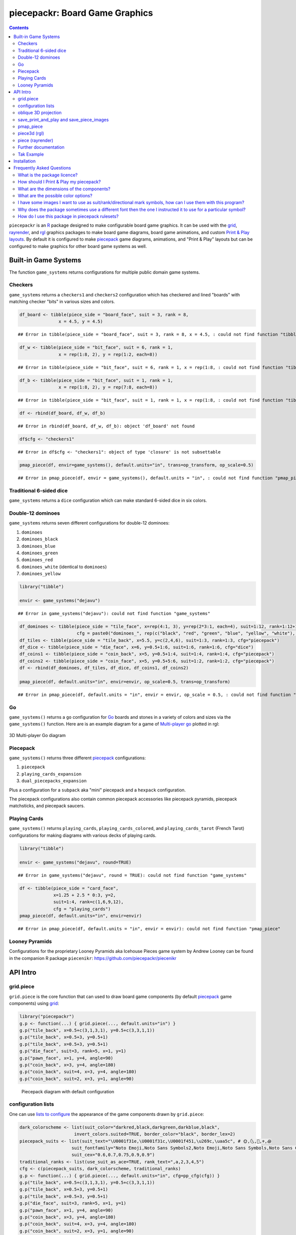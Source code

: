 piecepackr: Board Game Graphics
===============================

.. image:: https://www.r-pkg.org/badges/version/piecepackr
    :target: https://cran.r-project.org/package=piecepackr
    :alt: CRAN Status Badge

.. image:: https://travis-ci.org/piecepackr/piecepackr.png?branch=master
    :target: https://travis-ci.org/piecepackr/piecepackr
    :alt: Build Status

.. image:: https://ci.appveyor.com/api/projects/status/github/piecepackr/piecepackr?branch=master&svg=true 
    :target: https://ci.appveyor.com/project/piecepackr/piecepackr
    :alt: AppVeyor Build Status

.. image:: https://img.shields.io/codecov/c/github/piecepackr/piecepackr/master.svg
    :target: https://codecov.io/github/piecepackr/piecepackr?branch=master
    :alt: Coverage Status

.. image:: https://www.repostatus.org/badges/latest/active.svg
   :alt: Project Status: Active – The project has reached a stable, usable state and is being actively developed.
   :target: https://www.repostatus.org/#active

.. _hexpack: http://www.ludism.org/ppwiki/HexPack

.. _piecepack: http://www.ludism.org/ppwiki/HomePage

.. _grid: https://www.rdocumentation.org/packages/grid

.. _rayrender: https://www.rayrender.net/

.. _rgl: https://www.rdocumentation.org/packages/rgl

.. _R: https://www.r-project.org/

.. _Print & Play layouts: https://trevorldavis.com/piecepackr/pages/print-and-play-pdfs.html

.. _man pages: https://trevorldavis.com/R/piecepackr/reference/index.html

.. _oblique projection: https://trevorldavis.com/piecepackr/3d-projections.html

.. _Tak: https://en.wikipedia.org/wiki/Tak_(game)

.. contents::



``piecepackr`` is an R_ package designed to make configurable board game graphics.  It can be used with the grid_, rayrender_, and rgl_ graphics packages to make board game diagrams, board game animations, and custom `Print & Play layouts`_.    By default it is configured to make piecepack_ game diagrams, animations, and "Print & Play" layouts but can be configured to make graphics for other board game systems as well.

Built-in Game Systems
---------------------

The function ``game_systems`` returns configurations for multiple public domain game systems.

Checkers
~~~~~~~~

``game_systems`` returns a ``checkers1`` and ``checkers2`` configuration which has checkered and lined "boards" with matching checker "bits" in various sizes and colors.


.. sourcecode:: r
    

    df_board <- tibble(piece_side = "board_face", suit = 3, rank = 8,
                   x = 4.5, y = 4.5)


::

    ## Error in tibble(piece_side = "board_face", suit = 3, rank = 8, x = 4.5, : could not find function "tibble"


.. sourcecode:: r
    

    df_w <- tibble(piece_side = "bit_face", suit = 6, rank = 1,
                   x = rep(1:8, 2), y = rep(1:2, each=8))


::

    ## Error in tibble(piece_side = "bit_face", suit = 6, rank = 1, x = rep(1:8, : could not find function "tibble"


.. sourcecode:: r
    

    df_b <- tibble(piece_side = "bit_face", suit = 1, rank = 1,
                   x = rep(1:8, 2), y = rep(7:8, each=8))


::

    ## Error in tibble(piece_side = "bit_face", suit = 1, rank = 1, x = rep(1:8, : could not find function "tibble"


.. sourcecode:: r
    

    df <- rbind(df_board, df_w, df_b)


::

    ## Error in rbind(df_board, df_w, df_b): object 'df_board' not found


.. sourcecode:: r
    

    df$cfg <- "checkers1"


::

    ## Error in df$cfg <- "checkers1": object of type 'closure' is not subsettable


.. sourcecode:: r
    

    pmap_piece(df, envir=game_systems(), default.units="in", trans=op_transform, op_scale=0.5)


::

    ## Error in pmap_piece(df, envir = game_systems(), default.units = "in", : could not find function "pmap_piece"



Traditional 6-sided dice
~~~~~~~~~~~~~~~~~~~~~~~~

``game_systems`` returns a ``dice`` configuration which can make standard 6-sided dice in six colors.

Double-12 dominoes
~~~~~~~~~~~~~~~~~~

``game_systems`` returns seven different configurations for double-12 dominoes:

1) ``dominoes``
2) ``dominoes_black``
3) ``dominoes_blue``
4) ``dominoes_green``
5) ``dominoes_red``
6) ``dominoes_white`` (identical to ``dominoes``)
7) ``dominoes_yellow``


.. sourcecode:: r
    

    library("tibble")
    
    envir <- game_systems("dejavu")


::

    ## Error in game_systems("dejavu"): could not find function "game_systems"


.. sourcecode:: r
    

    df_dominoes <- tibble(piece_side = "tile_face", x=rep(4:1, 3), y=rep(2*3:1, each=4), suit=1:12, rank=1:12+1,
                          cfg = paste0("dominoes_", rep(c("black", "red", "green", "blue", "yellow", "white"), 2)))
    df_tiles <- tibble(piece_side = "tile_back", x=5.5, y=c(2,4,6), suit=1:3, rank=1:3, cfg="piecepack")
    df_dice <- tibble(piece_side = "die_face", x=6, y=0.5+1:6, suit=1:6, rank=1:6, cfg="dice")
    df_coins1 <- tibble(piece_side = "coin_back", x=5, y=0.5+1:4, suit=1:4, rank=1:4, cfg="piecepack")
    df_coins2 <- tibble(piece_side = "coin_face", x=5, y=0.5+5:6, suit=1:2, rank=1:2, cfg="piecepack")
    df <- rbind(df_dominoes, df_tiles, df_dice, df_coins1, df_coins2)
    
    pmap_piece(df, default.units="in", envir=envir, op_scale=0.5, trans=op_transform)


::

    ## Error in pmap_piece(df, default.units = "in", envir = envir, op_scale = 0.5, : could not find function "pmap_piece"



Go
~~

``game_systems()`` returns a ``go`` configuration for `Go <https://en.wikipedia.org/wiki/Go_(game)>`_ boards and stones in a variety of colors and sizes via the ``game_systems()`` function.  Here are is an example diagram for a game of `Multi-player go <https://en.wikipedia.org/wiki/Go_variants#Multi-player_Go>`_ plotted in rgl: 


.. figure:: man/figures/README-go.png
    :alt: 3D Multi-player Go diagram
    :align: center
    :width: 80%

    3D Multi-player Go diagram


Piecepack
~~~~~~~~~

``game_systems()`` returns three different piecepack_ configurations:

1) ``piecepack``
2) ``playing_cards_expansion``
3) ``dual_piecepacks_expansion``

Plus a configuration for a ``subpack`` aka "mini" piecepack and a ``hexpack`` configuration.

The piecepack configurations also contain common piecepack accessories like piecepack pyramids, piecepack matchsticks, and piecepack saucers.

Playing Cards
~~~~~~~~~~~~~

``game_systems()`` returns ``playing_cards``, ``playing_cards_colored``, and ``playing_cards_tarot`` (French Tarot) configurations for making diagrams with various decks of playing cards.


.. sourcecode:: r
    

    library("tibble")
    
    envir <- game_systems("dejavu", round=TRUE)


::

    ## Error in game_systems("dejavu", round = TRUE): could not find function "game_systems"


.. sourcecode:: r
    

    df <- tibble(piece_side = "card_face", 
                 x=1.25 + 2.5 * 0:3, y=2, 
                 suit=1:4, rank=c(1,6,9,12),
                 cfg = "playing_cards")
    pmap_piece(df, default.units="in", envir=envir)


::

    ## Error in pmap_piece(df, default.units = "in", envir = envir): could not find function "pmap_piece"



Looney Pyramids
~~~~~~~~~~~~~~~

Configurations for the proprietary Looney Pyramids aka Icehouse Pieces game system by Andrew Looney can be found in the companion R package ``piecenikr``: https://github.com/piecepackr/piecenikr


API Intro
---------

grid.piece
~~~~~~~~~~

``grid.piece`` is the core function that can used to draw board game components (by default piecepack_ game components) using grid_:


.. sourcecode:: r
    

    library("piecepackr")
    g.p <- function(...) { grid.piece(..., default.units="in") }
    g.p("tile_back", x=0.5+c(3,1,3,1), y=0.5+c(3,3,1,1))
    g.p("tile_back", x=0.5+3, y=0.5+1)
    g.p("tile_back", x=0.5+3, y=0.5+1)
    g.p("die_face", suit=3, rank=5, x=1, y=1)
    g.p("pawn_face", x=1, y=4, angle=90)
    g.p("coin_back", x=3, y=4, angle=180)
    g.p("coin_back", suit=4, x=3, y=4, angle=180)
    g.p("coin_back", suit=2, x=3, y=1, angle=90)

.. figure:: man/figures/README-intro1-1.png
    :alt: Piecepack diagram with default configuration

    Piecepack diagram with default configuration

configuration lists
~~~~~~~~~~~~~~~~~~~

One can use `lists to configure <https://trevorldavis.com/piecepackr/configuration-lists.html>`_ the appearance of the game components drawn by ``grid.piece``:


.. sourcecode:: r
    

    dark_colorscheme <- list(suit_color="darkred,black,darkgreen,darkblue,black",
                         invert_colors.suited=TRUE, border_color="black", border_lex=2)
    piecepack_suits <- list(suit_text="\U0001f31e,\U0001f31c,\U0001f451,\u269c,\uaa5c", # 🌞,🌜,👑,⚜,꩜
                        suit_fontfamily="Noto Emoji,Noto Sans Symbols2,Noto Emoji,Noto Sans Symbols,Noto Sans Cham",
                        suit_cex="0.6,0.7,0.75,0.9,0.9")
    traditional_ranks <- list(use_suit_as_ace=TRUE, rank_text=",a,2,3,4,5")
    cfg <- c(piecepack_suits, dark_colorscheme, traditional_ranks)
    g.p <- function(...) { grid.piece(..., default.units="in", cfg=pp_cfg(cfg)) }
    g.p("tile_back", x=0.5+c(3,1,3,1), y=0.5+c(3,3,1,1))
    g.p("tile_back", x=0.5+3, y=0.5+1)
    g.p("tile_back", x=0.5+3, y=0.5+1)
    g.p("die_face", suit=3, rank=5, x=1, y=1)
    g.p("pawn_face", x=1, y=4, angle=90)
    g.p("coin_back", x=3, y=4, angle=180)
    g.p("coin_back", suit=4, x=3, y=4, angle=180)
    g.p("coin_back", suit=2, x=3, y=1, angle=90)

.. figure:: man/figures/README-config-1.png
    :alt: Piecepack diagram with custom configuration

    Piecepack diagram with custom configuration

oblique 3D projection
~~~~~~~~~~~~~~~~~~~~~

``grid.piece`` even has some support for drawing 3D diagrams with an `oblique projection`_:


.. sourcecode:: r
    

    cfg3d <- list(width.pawn=0.75, height.pawn=0.75, depth.pawn=1, 
                       dm_text.pawn="", shape.pawn="convex6", invert_colors.pawn=TRUE,
                       edge_color.coin="tan", edge_color.tile="tan")
    cfg <- pp_cfg(c(cfg, cfg3d))
    g.p <- function(...) { 
        grid.piece(..., op_scale=0.5, op_angle=45, cfg=cfg, default.units="in") 
    }
    g.p("tile_back", x=0.5+c(3,1,3,1), y=0.5+c(3,3,1,1))
    g.p("tile_back", x=0.5+3, y=0.5+1, z=1/4+1/8)
    g.p("tile_back", x=0.5+3, y=0.5+1, z=2/4+1/8)
    g.p("die_face", suit=3, rank=5, x=1, y=1, z=1/4+1/4)
    g.p("pawn_face", x=1, y=4, z=1/4+1/2, angle=90)
    g.p("coin_back", x=3, y=4, z=1/4+1/16, angle=180)
    g.p("coin_back", suit=4, x=3, y=4, z=1/4+1/8+1/16, angle=180)
    g.p("coin_back", suit=2, x=3, y=1, z=3/4+1/8, angle=90)

.. figure:: man/figures/README-proj-1.png
    :alt: Piecepack diagram in an oblique projection

    Piecepack diagram in an oblique projection

save_print_and_play and save_piece_images
~~~~~~~~~~~~~~~~~~~~~~~~~~~~~~~~~~~~~~~~~

``save_print_and_play`` makes a "Print & Play" pdf of a configured piecepack, ``save_piece_images`` makes individual images of each piecepack component:

.. code:: r

   save_print_and_play(cfg, "my_piecepack.pdf", size="letter")
   save_piece_images(cfg)

pmap_piece
~~~~~~~~~~

If you are comfortable using R data frames there is also ``pmap_piece`` that processes data frame input.  It accepts an optional ``trans`` argument for a function to pre-process the data frames, in particular if desiring to draw a 3D `oblique projection`_ one can use the function ``op_transform`` to guess both the pieces' z-coordinates and an appropriate re-ordering of the data frame given the desired angle of the oblique projection.


.. sourcecode:: r
    

    library("dplyr", warn.conflicts=FALSE)
    library("tibble")
    df_tiles <- tibble(piece_side="tile_back", x=0.5+c(3,1,3,1,1,1), y=0.5+c(3,3,1,1,1,1))
    df_coins <- tibble(piece_side="coin_back", x=rep(1:4, 4), y=rep(c(4,1), each=8),
                           suit=1:16%%2+rep(c(1,3), each=8),
                           angle=rep(c(180,0), each=8))
    df <- bind_rows(df_tiles, df_coins)
    cfg <- game_systems("dejavu")$piecepack
    pmap_piece(df, cfg=cfg, default.units="in", trans=op_transform, op_scale=0.5, op_angle=135)

.. figure:: man/figures/README-pmap-1.png
    :alt: 'pmap_piece' lets you use data frames as input

    'pmap_piece' lets you use data frames as input

piece3d (rgl)
~~~~~~~~~~~~~

``piece3d`` draws pieces using ``rgl`` graphics.


.. sourcecode:: r
    

    library("ppgames") # remotes::install_github("piecepackr/ppgames")
    library("rgl")
    invisible(rgl::open3d())
    rgl::view3d(phi=-30, zoom = 0.8)
    
    df <- ppgames::df_four_field_kono()
    envir <- game_systems("dejavu3d")
    pmap_piece(df, piece3d, trans=op_transform, envir = envir, scale = 0.98, res = 150)



.. figure:: man/figures/README-rgl_snapshot.png
    :alt: 3D render with rgl package

    3D render with rgl package

piece (rayrender)
~~~~~~~~~~~~~~~~~

``piece`` creates ``rayrender`` objects.


.. sourcecode:: r
    

    library("ppgames") # remotes::install_github("piecepackr/ppgames")
    library("magrittr")
    library("rayrender")
    df <- ppgames::df_xiangqi()
    envir <- game_systems("dejavu3d", round=TRUE, pawn="peg-doll")
    l <- pmap_piece(df, piece, trans=op_transform, envir = envir, scale = 0.98, res = 150, as_top="pawn_face")
    table <- sphere(z=-1e3, radius=1e3, material=diffuse(color="green")) %>%
             add_object(sphere(x=5,y=-4, z=30, material=light(intensity=420)))
    scene <- Reduce(rayrender::add_object, l, init=table)
    rayrender::render_scene(scene, lookat = c(5, 5, 0), lookfrom = c(5, -7, 25), 
                            width = 500, height = 500, samples=200)

.. figure:: man/figures/README-rayrender-1.png
    :alt: plot of chunk rayrender

    plot of chunk rayrender

Further documentation
~~~~~~~~~~~~~~~~~~~~~

A slightly longer `intro to piecepackr's API <https://trevorldavis.com/piecepackr/intro-to-piecepackrs-api.html>`_ plus several `piecepackr demos <https://trevorldavis.com/piecepackr/category/demos.html>`_ and other `piecpackr docs <https://trevorldavis.com/piecepackr/category/docs.html>`_ are available at piecepackr's `companion website <https://trevorldavis.com/piecepackr/>`_ as well as some pre-configured `Print & Play PDFs <https://trevorldavis.com/piecepackr/pages/print-and-play-pdfs.html>`_.  More API documentation is also available in the package's built-in `man pages`_.

Tak Example
~~~~~~~~~~~

Here we'll show an example of configuring piecepackr to draw diagrams for the abstract board game Tak_ (designed by James Ernest and Patrick Rothfuss).

Since one often plays Tak on differently sized boards one common Tak board design is to have boards made with colored cells arranged in rings from the center plus extra symbols in rings placed at the points so it is easy to see smaller sub-boards.  To start we'll write a function to draw the Tak board.


.. sourcecode:: r
    

    library("grid")
    library("piecepackr")
    grobTakBoard <- function(...) {
        g <- "darkgreen"
        w <- "grey"
        fill <- c(rep(g, 5),
                  rep(c(g, rep(w, 3), g),3),
                  rep(g, 5))
        inner <- rectGrob(x = rep(1:5, 5), y = rep(5:1, each=5),
                     width=1, height=1, default.units="in", 
                     gp=gpar(col="gold", fill=fill, lwd=3))
        outer <- rectGrob(gp=gpar(col="black", fill="grey", gp=gpar(lex=2)))
        circles <- circleGrob(x=0.5+rep(1:4, 4), y=0.5+rep(4:1, each=4), r=0.1, 
                             gp=gpar(col=NA, fill="gold"), default.units="in")
        rects <- rectGrob(x=0.5+c(0:5, rep(c(0,5), 4), 0:5), 
                          y=0.5+c(rep(5,6), rep(c(4:1), each=2), rep(0, 6)),
                          width=0.2, height=0.2,
                          gp=gpar(col=NA, fill="orange"), default.units="in")
        grobTree(outer, inner, circles, rects)
    }


Then we'll configure a Tak set and write some helper functions to draw Tak pieces with it.


.. sourcecode:: r
    

    cfg <- pp_cfg(list(suit_text=",,,", suit_color="white,tan4,", invert_colors=TRUE,
                ps_text="", dm_text="",
                width.board=6, height.board=6, depth.board=1/4,
                grob_fn.board=grobTakBoard,
                width.r1.bit=0.6, height.r1.bit=0.6, depth.r1.bit=1/4, shape.r1.bit="rect",
                width.r2.bit=0.6, height.r2.bit=1/4, depth.r2.bit=0.6, shape.r2.bit="rect", 
                width.pawn=0.5, height.pawn=0.5, depth.pawn=0.8, shape.pawn="circle",
                edge_color="white,tan4", border_lex=2,
                edge_color.board="tan", border_color.board="black"))
    g.p <- function(...) { 
        grid.piece(..., op_scale=0.7, op_angle=45, cfg=cfg, default.units="in")
    }
    draw_tak_board <- function(x, y) { 
        g.p("board_back", x=x+0.5, y=y+0.5) 
    }
    draw_flat_stone <- function(x, y, suit=1) { 
        z <- 1/4*seq(along=suit)+1/8
        g.p("bit_back", x=x+0.5, y=y+0.5, z=z, suit=suit, rank=1)
    }
    draw_standing_stone <- function(x, y, suit=1, n_beneath=0, angle=0) {
        z <- (n_beneath+1)*1/4+0.3
        g.p("bit_back", x=x+0.5, y=y+0.5, z=z, suit=suit, rank=2, angle=angle)
    }
    draw_capstone <- function(x, y, suit=1, n_beneath=0) {
        z <- (n_beneath+1)*1/4+0.4
        g.p("pawn_back", x=x+0.5, y=y+0.5, z=z, suit=suit)
    }


Then we'll draw an example Tak game diagram:


.. sourcecode:: r
    

    pushViewport(viewport(width=inch(6), height=inch(6)))
    draw_tak_board(3, 3)
    draw_flat_stone(1, 1, 1)
    draw_flat_stone(1, 2, 2)
    draw_flat_stone(2, 4, 1)
    draw_capstone(2, 4, 2, n_beneath=1)
    draw_flat_stone(2, 5, 2)
    draw_flat_stone(3, 4, 1:2)
    draw_flat_stone(3, 3, c(2,1,1,2))
    draw_flat_stone(3, 2, 1:2)
    draw_flat_stone(3, 1, 2)
    draw_standing_stone(4, 2, 2, angle=90)
    draw_flat_stone(5, 2, 1)
    draw_capstone(5, 3, 1)
    popViewport()

.. figure:: man/figures/README-diagram-1.png
    :alt: Tak game diagram

    Tak game diagram

Installation
------------

To install the last version released on CRAN use the following command in R_:

.. code:: r

    install.packages("piecepackr")


To install the development version use the following commands:

.. code:: r

   install.packages("remotes")
   remotes::install_github("piecepackr/piecepackr")

The default piecepackr configuration should work out on the box on most modern OSes including Windows without the user needing to mess with their system fonts.  However if you wish to use advanced piecepackr configurations you'll need to install additional Unicode fonts and Windows users are highly recommended to use and install piecepackr on "Ubuntu on Bash on Windows" if planning on using Unicode symbols from multiple fonts.  The following bash commands will give you a good selection of fonts (Noto, Quivira, and Dejavu) on Ubuntu:

.. code:: bash

    sudo apt install fonts-dejavu fonts-noto 
    fonts_dir=${XDG_DATA_HOME:="$HOME/.local/share"}/fonts
    curl -O http://www.quivira-font.com/files/Quivira.otf
    mv Quivira.otf $fonts_dir/
    curl -O https://noto-website-2.storage.googleapis.com/pkgs/NotoEmoji-unhinted.zip
    unzip NotoEmoji-unhinted.zip NotoEmoji-Regular.ttf
    mv NotoEmoji-Regular.ttf $fonts_dir/
    rm NotoEmoji-unhinted.zip

**Note**  ``piecpackr`` works best if the version of R installed was compiled with support for Cairo and fortunately this is typically the case.  One can confirm if this is true via R's ``capabilities`` function:

.. code:: r

   > capabilities("cairo")
   cairo
    TRUE

Also although most users won't need them ``piecpackr`` contains utility functions that depend on the system dependencies ``ghostscript`` and ``poppler-utils``:

1. ``save_print_and_play`` will embed additional metadata into the pdf if ``ghostscript`` is available.
2. ``get_embedded_font`` (a debugging helper function) needs ``pdffonts`` (usually found in ``poppler-utils``)

You can install these utilities on Ubuntu with

.. code:: bash

    sudo apt install ghostscript poppler-utils

Frequently Asked Questions
--------------------------

What is the package licence?
~~~~~~~~~~~~~~~~~~~~~~~~~~~~

This software package is released under a `Creative Commons Attribution-ShareAlike 4.0 International license (CC BY-SA 4.0) <https://creativecommons.org/licenses/by-sa/4.0/>`_.  This license is compatible with version 3 of the GNU Public License (GPL-3).

How should I Print & Play my piecepack?
~~~~~~~~~~~~~~~~~~~~~~~~~~~~~~~~~~~~~~~

The Print-and-Play pdf's produced by the ``save_print_and_play`` function can be configured in two different ways:

single-sided
    Print single-sided on label paper, cut out the labels, and apply to components (in the material of your choice) or print single-sided on paper(board), apply adhesive to the back, fold over in half "hot-dog-style", and cut out the components.  One will need to to some additional folding and application of adhesive/tape in order to construct the dice, pawns, and pyramids.  One can build more dice/pawns/pawn belts if you cut them out *before* folding the paper(board) in half but if you don't do so you should still have all the "standard" piecepack components.

double-sided
    Print double-sided on paper(board) and cut out the components.  One will need to do some additional folding and application of adhesive/tape in order to construct the dice, pawns, and pyramids.

The `Piecepack Wiki <http://www.ludism.org/ppwiki/HomePage>`_ has a page on `making piecepacks <http://www.ludism.org/ppwiki/MakingPiecepacks>`_. The BoardGameGeek `Print-and-Play Wiki <https://boardgamegeek.com/wiki/page/Print_and_Play_Games#>`_ also has lots of good info like how to `quickly make coins uisng an arch punch <https://boardgamegeek.com/thread/507240/making-circular-tokens-and-counters-arch-punch>`_.  

**Warning:**  Generally it is advisable to uncheck 'fit to size' when printing PDF files otherwise your components maybe re-sized by the printer.

What are the dimensions of the components?
~~~~~~~~~~~~~~~~~~~~~~~~~~~~~~~~~~~~~~~~~~

Although one can use the API to make layouts with components of different sizes the default print-and-play pdf's draw components of the following size which (except for the pawns and non-standard "pawn belts") matches the traditional `Mesomorph piecepack dimensions <https://web.archive.org/web/20191222010028/http://www.piecepack.org/Anatomy.html>`_ if one uses the default component shapes and sizes:

- tiles (default "rect") are drawn into a 2" by 2" square 
- coins (default "circle") are drawn into a ¾" by ¾" square
- dice (default "rect") faces are drawn into a ½" by ½" square
- pawn sides (default "halma") are drawn into a ½" by ⅞" rectangle
- "pawn belts" (default "rect") are drawn into a ¾π" by ½" rectangle
- "pawn saucers" (default "circle") are drawn into a ⅞" by ⅞" square
       
Components are drawn into rectangular drawing spaces (which are always squares except for pawn components).  The program allows one to customize piecepack component shapes.  If a components shape is ``rect`` it will fill up the entire rectangular drawing space, if it is a ``circle`` then the rectangular drawing space will be circumscribed around the circle.  If a components shape is a ``convex#`` or ``concave#``  where ``#`` is the number of exterior vertices then the rectangular drawing space will be circumscribed around a circle that will be circumscribed around that convex/concave polygon.  The rectangular drawing space also is circumscribed around the special ``halma``, ``kite``, and ``pyramid`` shapes.

**Warning:**  Generally it is advisable to uncheck 'fit to size' when printing PDF files otherwise your components maybe re-sized by the printer.

What are the possible color options?
~~~~~~~~~~~~~~~~~~~~~~~~~~~~~~~~~~~~

You can specify colors either by `RGB hex color codes <https://www.color-hex.com/>`_ or `R color strings <http://www.stat.columbia.edu/~tzheng/files/Rcolor.pdf>`_.  "transparent" is a color option which does what you'd expect it to (if used for something other than the background color will render the element effectively invisible).  **Warning:** you shouldn't mix "transparent" backgrounds with the ``invert_colors`` options.

I have some images I want to use as suit/rank/directional mark symbols, how can I use them with this program?
~~~~~~~~~~~~~~~~~~~~~~~~~~~~~~~~~~~~~~~~~~~~~~~~~~~~~~~~~~~~~~~~~~~~~~~~~~~~~~~~~~~~~~~~~~~~~~~~~~~~~~~~~~~~~

There are a couple of approaches one can take:

1. Take them and put them into a font.  `FontForge <https://fontforge.org/en-US/>`_ is a popular open-source program suitable for this task.  `fontcustom <https://github.com/FontCustom/fontcustom>`_ is a popular command-line wrapper around FontForge.  You may need to convert your images from one format to another format first.  To guarantee dispatch by ``fontconfig`` you might want to put the symbols in a part of the "Private Use Area" of Unicode not used by any other fonts on your system.  If you do that you won't need to specify your font otherwise you'll need to configure the ``suit_symbols_font``, ``rank_symbols_font``, and/or ``dm_font`` options.
2. Write a custom grob function to insert the desired symbols using functions like ``grid``'s ``rasterGrob`` or ``grImport2``'s ``pictureGrob``.

Why does the package sometimes use a different font then the one I instructed it to use for a particular symbol?
~~~~~~~~~~~~~~~~~~~~~~~~~~~~~~~~~~~~~~~~~~~~~~~~~~~~~~~~~~~~~~~~~~~~~~~~~~~~~~~~~~~~~~~~~~~~~~~~~~~~~~~~~~~~~~~~

The program uses ``Cairo`` which uses ``fontconfig`` to select fonts.  ``fontconfig`` picks what it thinks is the 'best' font and sometimes it annoyingly decides that the font to use for a particular symbol is not the one you asked it to use.  (although sometimes the symbol it chooses instead still looks nice in which case maybe you shouldn't sweat it).  It is hard but not impossible to `configure which fonts <https://eev.ee/blog/2015/05/20/i-stared-into-the-fontconfig-and-the-fontconfig-stared-back-at-me/>`_ are dispatched by fontconfig.  A perhaps easier way to guarantee your symbols will be dispatched would be to either make a new font and re-assign the symbols to code points in the Unicode "Private Use Area" that aren't used by any other font on your system or to simply temporarily move (or permanently delete) from your system font folders the undesired fonts that ``fontconfig`` chooses over your requested fonts::

    # temporarily force fontconfig to use Noto Emoji instead of Noto Color Emoji in my piecepacks on Ubuntu 18.04
    $ sudo mv /usr/share/fonts/truetype/noto/NotoColorEmoji.ttf ~/
    ## Make some piecepacks
    $ sudo mv ~/NotoColorEmoji.ttf /usr/share/fonts/truetype/noto/

Also as a sanity check use the command-line tool ``fc-match`` (or the R function ``systemfonts::match_font``) to make sure you specified your font correctly in the first place (i.e. ``fc-match "Noto Sans"`` on my system returns "Noto Sans" but ``fc-match "Sans Noto"`` returns "DejaVu Sans" and not "Noto Sans" as one may have expected).    To help determine which fonts are actually being embedded you can use the ``get_embedded_font`` helper function:

.. code:: r

    fonts <- c('Noto Sans Symbols2', 'Noto Emoji', 'sans')
    chars <- c('♥', '♠', '♣', '♦', '🌞' ,'🌜' ,'꩜')
    get_embedded_font(fonts, chars)
    #     char      requested_font            embedded_font
    # 1      ♥ Noto Sans Symbols2 NotoSansSymbols2-Regular
    # 2      ♠ Noto Sans Symbols2 NotoSansSymbols2-Regular
    # 3      ♣ Noto Sans Symbols2 NotoSansSymbols2-Regular
    # 4      ♦ Noto Sans Symbols2 NotoSansSymbols2-Regular
    # 5       🌞Noto Sans Symbols2                NotoEmoji
    # 6       🌜Noto Sans Symbols2                NotoEmoji
    # 7      ꩜ Noto Sans Symbols2     NotoSansCham-Regular
    # 8      ♥         Noto Emoji                NotoEmoji
    # 9      ♠         Noto Emoji                NotoEmoji
    # 10     ♣         Noto Emoji                NotoEmoji
    # 11     ♦         Noto Emoji                NotoEmoji
    # 12      🌞        Noto Emoji                NotoEmoji
    # 13      🌜        Noto Emoji                NotoEmoji
    # 14     ꩜         Noto Emoji     NotoSansCham-Regular
    # 15     ♥               sans                    Arimo
    # 16     ♠               sans                    Arimo
    # 17     ♣               sans                    Arimo
    # 18     ♦               sans                    Arimo
    # 19      🌞              sans                NotoEmoji
    # 20      🌜              sans                NotoEmoji
    # 21     ꩜               sans     NotoSansCham-Regular

How do I use this package in piecepack rulesets?
~~~~~~~~~~~~~~~~~~~~~~~~~~~~~~~~~~~~~~~~~~~~~~~~

There are two main ways that this package could be used to help make piecepack rulesets:

1) The ``save_piece_images`` function makes individual images of components.  By default it makes them in the svg formats with rotations of 0 degrees but with configuration can also make them in the bmp, jpeg, pdf, png, ps, and tiff formats as well as 90, 180, and 270 degree rotations.  These can be directly inserted into your ruleset or even used to build diagrams with the aid of a graphics editor program.  An example filename is ``tile_face_s1_r5_t180.pdf`` where ``tile`` is the component, ``face`` is the side, ``s1`` indicates it was the first suit, ``r5`` indicates it was the 5th rank, ``t180`` indicates it was rotated 180 degrees, and ``pdf`` indicates it is a pdf image.
2) This R package can be directly used with the ``grid`` graphics library in R to make diagrams.  The important function for diagram drawing exported by the ``piecepack`` R package is ``grid.piece`` (or alternatives like ``pmap_piece``) which draws piecepack components to the graphics device.  The `ppgames <https://github.com/piecepackr/ppgames>`_ R package has code for several `game diagram examples <https://trevorldavis.com/piecepackr/tag/ppgames.html>`_.  One can also use this package to `make animations <https://trevorldavis.com/piecepackr/animations.html>`__.
